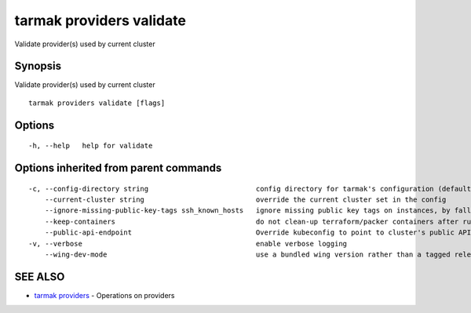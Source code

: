 .. _tarmak_providers_validate:

tarmak providers validate
-------------------------

Validate provider(s) used by current cluster

Synopsis
~~~~~~~~


Validate provider(s) used by current cluster

::

  tarmak providers validate [flags]

Options
~~~~~~~

::

  -h, --help   help for validate

Options inherited from parent commands
~~~~~~~~~~~~~~~~~~~~~~~~~~~~~~~~~~~~~~

::

  -c, --config-directory string                          config directory for tarmak's configuration (default "~/.tarmak")
      --current-cluster string                           override the current cluster set in the config
      --ignore-missing-public-key-tags ssh_known_hosts   ignore missing public key tags on instances, by falling back to populating ssh_known_hosts with the first connection (default true)
      --keep-containers                                  do not clean-up terraform/packer containers after running them
      --public-api-endpoint                              Override kubeconfig to point to cluster's public API endpoint
  -v, --verbose                                          enable verbose logging
      --wing-dev-mode                                    use a bundled wing version rather than a tagged release from GitHub

SEE ALSO
~~~~~~~~

* `tarmak providers <tarmak_providers.html>`_ 	 - Operations on providers

